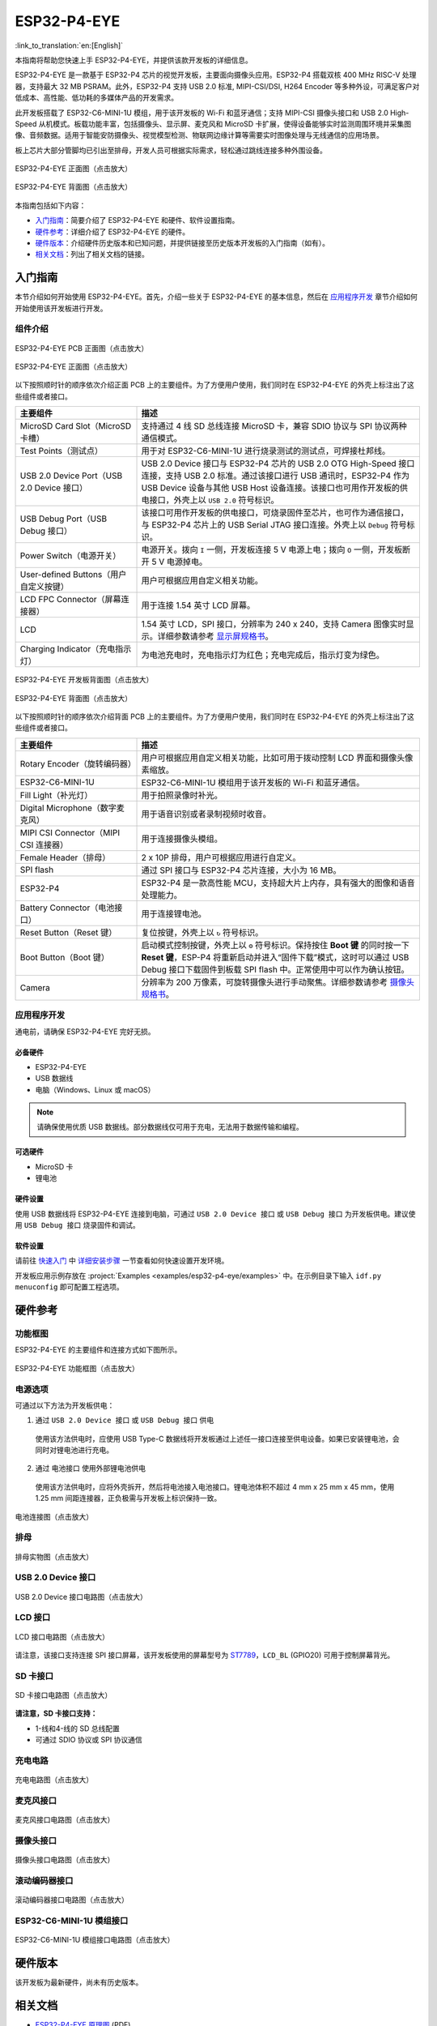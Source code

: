 ============
ESP32-P4-EYE
============

:link_to_translation:`en:[English]`

本指南将帮助您快速上手 ESP32-P4-EYE，并提供该款开发板的详细信息。

ESP32-P4-EYE 是一款基于 ESP32-P4 芯片的视觉开发板，主要面向摄像头应用。ESP32-P4 搭载双核 400 MHz RISC-V 处理器，支持最大 32 MB PSRAM。此外，ESP32-P4 支持 USB 2.0 标准, MIPI-CSI/DSI, H264 Encoder 等多种外设，可满足客户对低成本、高性能、低功耗的多媒体产品的开发需求。

此开发板搭载了 ESP32-C6-MINI-1U 模组，用于该开发板的 Wi-Fi 和蓝牙通信；支持 MIPI-CSI 摄像头接口和 USB 2.0 High-Speed 从机模式。板载功能丰富，包括摄像头、显示屏、麦克风和 MicroSD 卡扩展，使得设备能够实时监测周围环境并采集图像、音频数据。适用于智能安防摄像头、视觉模型检测、物联网边缘计算等需要实时图像处理与无线通信的应用场景。

板上芯片大部分管脚均已引出至排母，开发人员可根据实际需求，轻松通过跳线连接多种外围设备。

.. figure:: ../../_static/esp32-p4-eye/pic_product_esp32_p4_eye_back.png
   :alt: ESP32-P4-EYE 正面图（点击放大）
   :scale: 18%
   :figclass: align-center

   ESP32-P4-EYE 正面图（点击放大）

.. figure:: ../../_static/esp32-p4-eye/pic_product_esp32_p4_eye_front.png
   :alt: ESP32-P4-EYE 背面图（点击放大）
   :scale: 18%
   :figclass: align-center

   ESP32-P4-EYE 背面图（点击放大）

本指南包括如下内容：

- `入门指南`_：简要介绍了 ESP32-P4-EYE 和硬件、软件设置指南。
- `硬件参考`_：详细介绍了 ESP32-P4-EYE 的硬件。
- `硬件版本`_：介绍硬件历史版本和已知问题，并提供链接至历史版本开发板的入门指南（如有）。
- `相关文档`_：列出了相关文档的链接。

.. _Getting-started:

入门指南
========

本节介绍如何开始使用 ESP32-P4-EYE。首先，介绍一些关于 ESP32-P4-EYE 的基本信息，然后在 `应用程序开发`_ 章节介绍如何开始使用该开发板进行开发。

组件介绍
--------

.. figure:: ../../_static/esp32-p4-eye/pic_board_top_label.png
   :alt: ESP32-P4-EYE PCB 正面图（点击放大）
   :scale: 65%
   :figclass: align-center

   ESP32-P4-EYE PCB 正面图（点击放大）

.. figure:: ../../_static/esp32-p4-eye/esp32_p4_eye_back_marked.png
   :alt: ESP32-P4-EYE 正面图（点击放大）
   :scale: 65%
   :figclass: align-center

   ESP32-P4-EYE 正面图（点击放大）

以下按照顺时针的顺序依次介绍正面 PCB 上的主要组件。为了方便用户使用，我们同时在 ESP32-P4-EYE 的外壳上标注出了这些组件或者接口。

.. list-table::
   :widths: 30 70
   :header-rows: 1

   * - 主要组件
     - 描述
   * - MicroSD Card Slot（MicroSD 卡槽）
     - 支持通过 4 线 SD 总线连接 MicroSD 卡，兼容 SDIO 协议与 SPI 协议两种通信模式。
   * - Test Points（测试点）
     - 用于对 ESP32-C6-MINI-1U 进行烧录测试的测试点，可焊接杜邦线。
   * - USB 2.0 Device Port（USB 2.0 Device 接口）
     - USB 2.0 Device 接口与 ESP32-P4 芯片的 USB 2.0 OTG High-Speed 接口连接，支持 USB 2.0 标准。通过该接口进行 USB 通讯时，ESP32-P4 作为 USB Device 设备与其他 USB Host 设备连接。该接口也可用作开发板的供电接口，外壳上以 ``USB 2.0`` 符号标识。
   * - USB Debug Port（USB Debug 接口）
     - 该接口可用作开发板的供电接口，可烧录固件至芯片，也可作为通信接口，与 ESP32-P4 芯片上的 USB Serial JTAG 接口连接。外壳上以 ``Debug`` 符号标识。
   * - Power Switch（电源开关）
     - 电源开关。拨向 ``I`` 一侧，开发板连接 5 V 电源上电；拨向 ``O`` 一侧，开发板断开 5 V 电源掉电。
   * - User-defined Buttons（用户自定义按键）
     - 用户可根据应用自定义相关功能。
   * - LCD FPC Connector（屏幕连接器）
     - 用于连接 1.54 英寸 LCD 屏幕。
   * - LCD
     - 1.54 英寸 LCD，SPI 接口，分辨率为 240 x 240，支持 Camera 图像实时显示。详细参数请参考 `显示屏规格书`_。
   * - Charging Indicator（充电指示灯）
     - 为电池充电时，充电指示灯为红色；充电完成后，指示灯变为绿色。

.. figure:: ../../_static/esp32-p4-eye/pic_board_bottom_label.png
   :alt: ESP32-P4-EYE 开发板背面图（点击放大）
   :scale: 65%
   :figclass: align-center

   ESP32-P4-EYE 开发板背面图（点击放大）

.. figure:: ../../_static/esp32-p4-eye/esp32_p4_eye_front_marked.png
   :alt: ESP32-P4-EYE 背面图（点击放大）
   :scale: 65%
   :figclass: align-center

   ESP32-P4-EYE 背面图（点击放大）

以下按照顺时针的顺序依次介绍背面 PCB 上的主要组件。为了方便用户使用，我们同时在 ESP32-P4-EYE 的外壳上标注出了这些组件或者接口。

.. list-table::
   :widths: 30 70
   :header-rows: 1

   * - 主要组件
     - 描述
   * - Rotary Encoder（旋转编码器）
     - 用户可根据应用自定义相关功能，比如可用于拨动控制 LCD 界面和摄像头像素缩放。
   * - ESP32-C6-MINI-1U
     - ESP32-C6-MINI-1U 模组用于该开发板的 Wi-Fi 和蓝牙通信。
   * - Fill Light（补光灯）
     - 用于拍照录像时补光。
   * - Digital Microphone（数字麦克风）
     - 用于语音识别或者录制视频时收音。
   * - MIPI CSI Connector（MIPI CSI 连接器）
     - 用于连接摄像头模组。
   * - Female Header（排母）
     - 2 x 10P 排母，用户可根据应用进行自定义。
   * - SPI flash
     - 通过 SPI 接口与 ESP32-P4 芯片连接，大小为 16 MB。
   * - ESP32-P4
     - ESP32-P4 是一款高性能 MCU，支持超大片上内存，具有强大的图像和语音处理能力。
   * - Battery Connector（电池接口）
     - 用于连接锂电池。
   * - Reset Button（Reset 键）
     - 复位按键，外壳上以 ``↻`` 符号标识。
   * - Boot Button（Boot 键）
     - 启动模式控制按键，外壳上以 ``⚙`` 符号标识。保持按住 **Boot 键** 的同时按一下 **Reset 键**，ESP-P4 将重新启动并进入“固件下载”模式，这时可以通过 USB Debug 接口下载固件到板载 SPI flash 中。正常使用中可以作为确认按钮。
   * - Camera
     - 分辨率为 200 万像素，可旋转摄像头进行手动聚焦。详细参数请参考 `摄像头规格书`_。

应用程序开发
------------

通电前，请确保 ESP32-P4-EYE 完好无损。

必备硬件
^^^^^^^^

- ESP32-P4-EYE
- USB 数据线
- 电脑（Windows、Linux 或 macOS）

.. note::

  请确保使用优质 USB 数据线。部分数据线仅可用于充电，无法用于数据传输和编程。

可选硬件
^^^^^^^^

- MicroSD 卡
- 锂电池

硬件设置
^^^^^^^^

使用 USB 数据线将 ESP32-P4-EYE 连接到电脑，可通过 ``USB 2.0 Device 接口`` 或 ``USB Debug 接口`` 为开发板供电。建议使用 ``USB Debug 接口`` 烧录固件和调试。

软件设置
^^^^^^^^

请前往 `快速入门 <https://docs.espressif.com/projects/esp-idf/zh_CN/latest/esp32p4/get-started/index.html>`__ 中 `详细安装步骤 <https://docs.espressif.com/projects/esp-idf/zh_CN/latest/esp32p4/get-started/index.html#get-started-how-to-get-esp-idf>`__ 一节查看如何快速设置开发环境。

开发板应用示例存放在 :project:`Examples <examples/esp32-p4-eye/examples>` 中。在示例目录下输入 ``idf.py menuconfig`` 即可配置工程选项。

.. _Hardware-reference:

硬件参考
========

功能框图
--------

ESP32-P4-EYE 的主要组件和连接方式如下图所示。

.. figure:: ../../_static/esp32-p4-eye/sch_function_block.png
   :alt: ESP32-P4-EYE 功能框图（点击放大）
   :scale: 60%
   :figclass: align-center

   ESP32-P4-EYE 功能框图（点击放大）

电源选项
--------

可通过以下方法为开发板供电：

1. 通过 ``USB 2.0 Device 接口`` 或 ``USB Debug 接口`` 供电

  使用该方法供电时，应使用 USB Type-C 数据线将开发板通过上述任一接口连接至供电设备。如果已安装锂电池，会同时对锂电池进行充电。

2. 通过 ``电池接口`` 使用外部锂电池供电

  使用该方法供电时，应将外壳拆开，然后将电池接入电池接口。锂电池体积不超过 4 mm x 25 mm x 45 mm，使用 1.25 mm 间距连接器，正负极需与开发板上标识保持一致。

.. figure:: ../../_static/esp32-p4-eye/pic_board_battery_label.png
   :alt: 电池连接图（点击放大）
   :figclass: align-center

   电池连接图（点击放大）

排母
------

.. figure:: ../../_static/esp32-p4-eye/p4_board_empty_pin.png
   :alt: 排母实物图（点击放大）
   :scale: 60%
   :figclass: align-center

   排母实物图（点击放大）

USB 2.0 Device 接口
----------------------

.. figure:: ../../_static/esp32-p4-eye/sch_usb_high_speed.png
   :alt: USB 2.0 Device 接口电路图（点击放大）
   :scale: 70%
   :figclass: align-center

   USB 2.0 Device 接口电路图（点击放大）

LCD 接口
---------

.. figure:: ../../_static/esp32-p4-eye/sch_interface_lcd.png
   :alt: LCD 接口电路图（点击放大）
   :scale: 70%
   :figclass: align-center

   LCD 接口电路图（点击放大）

请注意，该接口支持连接 SPI 接口屏幕，该开发板使用的屏幕型号为 `ST7789 <https://dl.espressif.com/AE/esp-dev-kits/ST7789VW芯片手册.pdf>`_，``LCD_BL`` (GPIO20) 可用于控制屏幕背光。

SD 卡接口
-------------

.. figure:: ../../_static/esp32-p4-eye/sch_micro_sd_slot.png
   :alt: SD 卡接口电路图（点击放大）
   :scale: 70%
   :figclass: align-center

   SD 卡接口电路图（点击放大）

**请注意，SD 卡接口支持：**

* 1-线和4-线的 SD 总线配置
* 可通过 SDIO 协议或 SPI 协议通信

充电电路
----------

.. figure:: ../../_static/esp32-p4-eye/sch_charge_circuit.png
   :alt: 充电电路图（点击放大）
   :scale: 70%
   :figclass: align-center

   充电电路图（点击放大）

麦克风接口
--------------

.. figure:: ../../_static/esp32-p4-eye/sch_interface_mic.png
   :alt: 麦克风接口电路图（点击放大）
   :scale: 100%
   :figclass: align-center

   麦克风接口电路图（点击放大）

摄像头接口
--------------

.. figure:: ../../_static/esp32-p4-eye/sch_interface_camera.png
   :alt: 摄像头接口电路图（点击放大）
   :scale: 80%
   :figclass: align-center

   摄像头接口电路图（点击放大）

滚动编码器接口
-------------------

.. figure:: ../../_static/esp32-p4-eye/sch_interface_encoder.png
   :alt: 滚动编码器接口电路图（点击放大）
   :scale: 100%
   :figclass: align-center

   滚动编码器接口电路图（点击放大）

ESP32-C6-MINI-1U 模组接口
----------------------------------

.. figure:: ../../_static/esp32-p4-eye/sch_interface_esp32_c6.png
   :alt: ESP32-C6-MINI-1U 模组接口电路图（点击放大）
   :scale: 60%
   :figclass: align-center

   ESP32-C6-MINI-1U 模组接口电路图（点击放大）

硬件版本
==========

该开发板为最新硬件，尚未有历史版本。

.. _Related-documents:

相关文档
==========

.. only:: latex

   请前往 `esp-dev-kits 文档 HTML 网页版本 <https://docs.espressif.com/projects/esp-dev-kits/zh_CN/latest/{IDF_TARGET_PATH_NAME}/index.html>`_ 下载以下文档。

-  `ESP32-P4-EYE 原理图`_ (PDF)
-  `ESP32-P4-EYE PCB 布局图`_ (PDF)
-  `摄像头规格书`_ (PDF)
-  `显示屏规格书`_ (PDF)
-  `ST7789VW 规格书`_ (PDF)
-  `OV2710 概述`_ (PDF)

.. _ESP32-P4-EYE 原理图: https://dl.espressif.com/AE/esp-dev-kits/SCH_ESP32-P4-EYE-MB_V2.3_20250416.pdf
.. _ESP32-P4-EYE PCB 布局图: https://dl.espressif.com/AE/esp-dev-kits/PCB_ESP32-P4-EYE-MB_V2.2_20250314.pdf
.. _ST7789VW 规格书: https://dl.espressif.com/AE/esp-dev-kits/ST7789VW芯片手册.pdf
.. _OV2710 概述: https://dl.espressif.com/AE/esp-dev-kits/ov2710pbv1.1web.pdf
.. _摄像头规格书: https://dl.espressif.com/AE/esp-dev-kits/HDF2710-47-MIPI-V2.0.pdf
.. _显示屏规格书: https://dl.espressif.com/AE/esp-dev-kits/胶铁一体ZJY154KC-IF17.pdf
